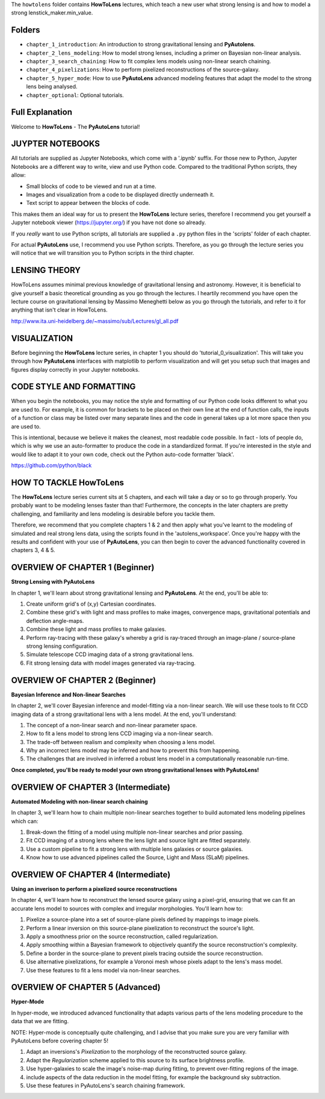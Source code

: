 The ``howtolens`` folder contains **HowToLens** lectures, which teach a new user what strong lensing is and how to model
a strong lenstick_maker.min_value.

Folders
-------

- ``chapter_1_introduction``: An introduction to strong gravitational lensing and **PyAutolens**.
- ``chapter_2_lens_modeling``: How to model strong lenses, including a primer on Bayesian non-linear analysis.
- ``chapter_3_search_chaining``: How to fit complex lens models using non-linear search chaining.
- ``chapter_4_pixelizations``: How to perform pixelized reconstructions of the source-galaxy.
- ``chapter_5_hyper_mode``: How to use **PyAutoLens** advanced modeling features that adapt the model to the strong lens being analysed.
- ``chapter_optional``: Optional tutorials.

Full Explanation
----------------

Welcome to **HowToLens** - The **PyAutoLens** tutorial!

JUYPTER NOTEBOOKS
-----------------

All tutorials are supplied as Jupyter Notebooks, which come with a '.ipynb' suffix. For those new to Python, Jupyter 
Notebooks are a different way to write, view and use Python code. Compared to the traditional Python scripts, 
they allow:

- Small blocks of code to be viewed and run at a time.
- Images and visualization from a code to be displayed directly underneath it.
- Text script to appear between the blocks of code.

This makes them an ideal way for us to present the **HowToLens** lecture series, therefore I recommend you get yourself
a Jupyter notebook viewer (https://jupyter.org/) if you have not done so already.

If you *really* want to use Python scripts, all tutorials are supplied a ``.py`` python files in the 'scripts' folder of
each chapter.

For actual **PyAutoLens** use, I recommend you use Python scripts. Therefore, as you go through the lecture series 
you will notice that we will transition you to Python scripts in the third chapter.

LENSING THEORY
--------------

HowToLens assumes minimal previous knowledge of gravitational lensing and astronomy. However, it is beneficial to give
yourself a basic theoretical grounding as you go through the lectures. I heartily recommend you have open the
lecture course on gravitational lensing by Massimo Meneghetti below as you go through the tutorials, and refer to it
for anything that isn't clear in HowToLens.

http://www.ita.uni-heidelberg.de/~massimo/sub/Lectures/gl_all.pdf

VISUALIZATION
-------------

Before beginning the **HowToLens** lecture series, in chapter 1 you should do 'tutorial_0_visualization'. This will
take you through how **PyAutoLens** interfaces with matplotlib to perform visualization and will get you setup such that
images and figures display correctly in your Jupyter notebooks.

CODE STYLE AND FORMATTING
-------------------------

When you begin the notebooks, you may notice the style and formatting of our Python code looks different to what you
are used to. For example, it is common for brackets to be placed on their own line at the end of function calls,
the inputs of a function or class may be listed over many separate lines and the code in general takes up a lot more
space then you are used to.

This is intentional, because we believe it makes the cleanest, most readable code possible. In fact - lots of people do,
which is why we use an auto-formatter to produce the code in a standardized format. If you're interested in the style
and would like to adapt it to your own code, check out the Python auto-code formatter 'black'.

https://github.com/python/black

HOW TO TACKLE HowToLens
-----------------------

The **HowToLens** lecture series current sits at 5 chapters, and each will take a day or so to go through
properly. You probably want to be modeling lenses faster than that! Furthermore, the concepts in the
later chapters are pretty challenging, and familiarity and lens modeling is desirable before you
tackle them.
 
Therefore, we recommend that you complete chapters 1 & 2 and then apply what you've learnt to the modeling of simulated
and real strong lens data, using the scripts found in the 'autolens_workspace'. Once you're happy
with the results and confident with your use of **PyAutoLens**, you can then begin to cover the advanced functionality
covered in chapters 3, 4 & 5.

OVERVIEW OF CHAPTER 1 (Beginner)
--------------------------------

**Strong Lensing with PyAutoLens**

In chapter 1, we'll learn about strong gravitational lensing and **PyAutoLens**. At the end, you'll
be able to:

1) Create uniform grid's of (x,y) Cartesian coordinates.
2) Combine these grid's with light and mass profiles to make images, convergence maps, gravitational potentials and deflection angle-maps.
3) Combine these light and mass profiles to make galaxies.
4) Perform ray-tracing with these galaxy's whereby a grid is ray-traced through an image-plane / source-plane strong lensing configuration.
5) Simulate telescope CCD imaging data of a strong gravitational lens.
6) Fit strong lensing data with model images generated via ray-tracing.

OVERVIEW OF CHAPTER 2 (Beginner)
--------------------------------

**Bayesian Inference and Non-linear Searches**

In chapter 2, we'll cover Bayesian inference and model-fitting via a non-linear search. We will use these tools to
fit CCD imaging data of a strong gravitational lens with a lens model. At the end, you'll understand:

1) The concept of a non-linear search and non-linear parameter space.
2) How to fit a lens model to strong lens CCD imaging via a non-linear search.
3) The trade-off between realism and complexity when choosing a lens model.
4) Why an incorrect lens model may be inferred and how to prevent this from happening.
5) The challenges that are involved in inferred a robust lens model in a computationally reasonable run-time.

**Once completed, you'll be ready to model your own strong gravitational lenses with PyAutoLens!**

OVERVIEW OF CHAPTER 3 (Intermediate)
------------------------------------

**Automated Modeling with non-linear search chaining**

In chapter 3, we'll learn how to chain multiple non-linear searches together to build automated lens modeling pipelines
which can:

1) Break-down the fitting of a model using multiple non-linear searches and prior passing.
2) Fit CCD imaging of a strong lens where the lens light and source light are fitted separately.
3) Use a custom pipeline to fit a strong lens with multiple lens galaxies or source galaxies.
4) Know how to use advanced pipelines called the Source, Light and Mass (SLaM) pipelines.

OVERVIEW OF CHAPTER 4 (Intermediate)
------------------------------------

**Using an inverison to perform a pixelized source reconstructions**

In chapter 4, we'll learn how to reconstruct the lensed source galaxy using a pixel-grid, ensuring that we can fit an
accurate lens model to sources with complex and irregular morphologies. You'll learn how to:

1) Pixelize a source-plane into a set of source-plane pixels defined by mappings to image pixels.
2) Perform a linear inversion on this source-plane pixelization to reconstruct the source's light.
3) Apply a smoothness prior on the source reconstruction, called regularization.
4) Apply smoothing within a Bayesian framework to objectively quantify the source reconstruction's complexity.
5) Define a border in the source-plane to prevent pixels tracing outside the source reconstruction.
6) Use alternative pixelizations, for example a Voronoi mesh whose pixels adapt to the lens's mass model.
7) Use these features to fit a lens model via non-linear searches.

OVERVIEW OF CHAPTER 5 (Advanced)
--------------------------------

**Hyper-Mode**

In hyper-mode, we introduced advanced functionality that adapts various parts of the lens modeling procedure to the
data that we are fitting.

NOTE: Hyper-mode is conceptually quite challenging, and I advise that you make sure you are very familiar with
PyAutoLens before covering chapter 5!

1) Adapt an inversions's `Pixelization` to the morphology of the reconstructed source galaxy.
2) Adapt the `Regularization` scheme applied to this source to its surface brightness profile.
3) Use hyper-galaxies to scale the image's noise-map during fitting, to prevent over-fitting regions of the image.
4) include aspects of the data reduction in the model fitting, for example the background sky subtraction.
5) Use these features in PyAutoLens's search chaining framework.